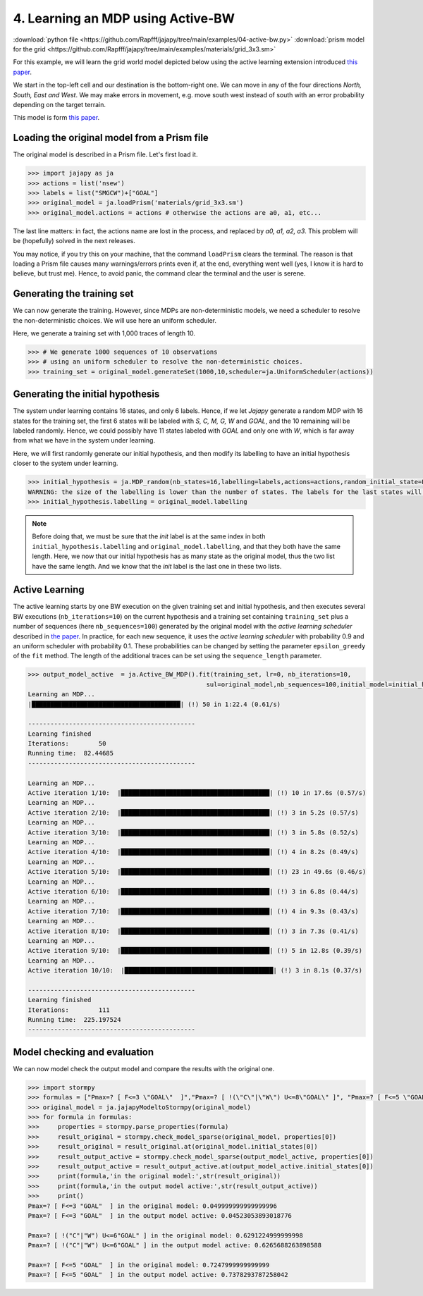 .. _example-active-bw :

4. Learning an MDP using Active-BW
==================================

:download:`python file <https://github.com/Rapfff/jajapy/tree/main/examples/04-active-bw.py>`
:download:`prism model for the grid <https://github.com/Rapfff/jajapy/tree/main/examples/materials/grid_3x3.sm>`

For this example, we will learn the grid world model depicted below using the active learning extension
introduced `this paper <https://arxiv.org/pdf/2110.03014.pdf>`_.


.. image:: ../pictures/grid_3x3.png
	:width: 40%
	:align: center

We start in the top-left cell and our destination is the bottom-right one.
We can move in any of the four directions *North, South, East and West*.
We may make errors in movement, e.g. move south west instead of south with
an error probability depending on the target terrain. 

This model is form `this paper <https://arxiv.org/pdf/2110.03014.pdf>`_.

Loading the original model from a Prism file
^^^^^^^^^^^^^^^^^^^^^^^^^^^^^^^^^^^^^^^^^^^^
The original model is described in a Prism file. Let's first load it.

.. code-block:: python

	>>> import jajapy as ja
	>>> actions = list('nsew')
	>>> labels = list("SMGCW")+["GOAL"]
	>>> original_model = ja.loadPrism('materials/grid_3x3.sm')
	>>> original_model.actions = actions # otherwise the actions are a0, a1, etc...

The last line matters: in fact, the actions name are lost in the process, and replaced
by *a0, a1, a2, a3*. This problem will be (hopefully) solved in the next releases.

You may notice, if you try this on your machine, that the command ``loadPrism`` clears the terminal.
The reason is that loading a Prism file causes many warnings/errors prints even if, at the end,
everything went well (yes, I know it is hard to believe, but trust me). Hence, to avoid panic,
the command clear the terminal and the user is serene.

Generating the training set
^^^^^^^^^^^^^^^^^^^^^^^^^^^
We can now generate the training. However, since MDPs are non-deterministic models, we need a
scheduler to resolve the non-deterministic choices. We will use here an uniform scheduler.

Here, we generate a training set with 1,000 traces of length 10.

.. code-block:: python

	>>> # We generate 1000 sequences of 10 observations
	>>> # using an uniform scheduler to resolve the non-deterministic choices.
	>>> training_set = original_model.generateSet(1000,10,scheduler=ja.UniformScheduler(actions))

Generating the initial hypothesis
^^^^^^^^^^^^^^^^^^^^^^^^^^^^^^^^^
The system under learning contains 16 states, and only 6 labels. Hence, if we let *Jajapy* generate
a random MDP with 16 states for the training set, the first 6 states will be labeled with *S, C, M, G, W*
and *GOAL*, and the 10 remaining will be labeled randomly. Hence, we could possibly have 11 states labeled
with *GOAL* and only one with *W*, which is far away from what we have in the system under learning.

Here, we will first randomly generate our initial hypothesis, and then modify its labelling to have an initial
hypothesis closer to the system under learning.

.. code-block:: python

	>>> initial_hypothesis = ja.MDP_random(nb_states=16,labelling=labels,actions=actions,random_initial_state=False)
	WARNING: the size of the labelling is lower than the number of states. The labels for the last states will be chosen randomly.
	>>> initial_hypothesis.labelling = original_model.labelling


.. note::

	Before doing that, we must be sure that the *init* label is at the same index in both ``initial_hypothesis.labelling`` and
	``original_model.labelling``, and that they both have the same length. Here, we now that our initial hypothesis has as many
	state as the original model, thus the two list have the same length. And we know that the *init* label is the last one in
	these two lists.


Active Learning
^^^^^^^^^^^^^^^
The active learning starts by one BW execution on the given training set
and initial hypothesis, and then executes several BW executions (``nb_iterations=10``) on the current hypothesis
and a training set containing ``training_set`` plus a number of sequences (here ``nb_sequences=100``) generated
by the original model with the *active learning scheduler* described in `the paper <https://arxiv.org/pdf/2110.03014.pdf>`_.
In practice, for each new sequence, it uses the *active learning scheduler* with probability 0.9 and an uniform scheduler
with probability 0.1. These probabilities can be changed by setting the parameter ``epsilon_greedy`` of the ``fit``
method. The length of the additional traces can be set using the ``sequence_length`` parameter.

.. code-block:: python

	>>> output_model_active  = ja.Active_BW_MDP().fit(training_set, lr=0, nb_iterations=10,
							sul=original_model,nb_sequences=100,initial_model=initial_hypothesis)
	Learning an MDP...
	|████████████████████████████████████████| (!) 50 in 1:22.4 (0.61/s) 

	---------------------------------------------
	Learning finished
	Iterations:	   50
	Running time:  82.44685
	---------------------------------------------

	Learning an MDP...
	Active iteration 1/10:  |████████████████████████████████████████| (!) 10 in 17.6s (0.57/s) 
	Learning an MDP...
	Active iteration 2/10:  |████████████████████████████████████████| (!) 3 in 5.2s (0.57/s) 
	Learning an MDP...
	Active iteration 3/10:  |████████████████████████████████████████| (!) 3 in 5.8s (0.52/s) 
	Learning an MDP...
	Active iteration 4/10:  |████████████████████████████████████████| (!) 4 in 8.2s (0.49/s) 
	Learning an MDP...
	Active iteration 5/10:  |████████████████████████████████████████| (!) 23 in 49.6s (0.46/s) 
	Learning an MDP...
	Active iteration 6/10:  |████████████████████████████████████████| (!) 3 in 6.8s (0.44/s) 
	Learning an MDP...
	Active iteration 7/10:  |████████████████████████████████████████| (!) 4 in 9.3s (0.43/s) 
	Learning an MDP...
	Active iteration 8/10:  |████████████████████████████████████████| (!) 3 in 7.3s (0.41/s) 
	Learning an MDP...
	Active iteration 9/10:  |████████████████████████████████████████| (!) 5 in 12.8s (0.39/s) 
	Learning an MDP...
	Active iteration 10/10:  |████████████████████████████████████████| (!) 3 in 8.1s (0.37/s) 

	---------------------------------------------
	Learning finished
	Iterations:	   111
	Running time:  225.197524
	---------------------------------------------


Model checking and evaluation
^^^^^^^^^^^^^^^^^^^^^^^^^^^^^
We can now model check the output model and compare the results with the original one.

.. code-block:: python

	>>> import stormpy
	>>> formulas = ["Pmax=? [ F<=3 \"GOAL\"  ]","Pmax=? [ !(\"C\"|\"W\") U<=8\"GOAL\" ]", "Pmax=? [ F<=5 \"GOAL\"  ]"]
	>>> original_model = ja.jajapyModeltoStormpy(original_model)
	>>> for formula in formulas:
	>>> 	properties = stormpy.parse_properties(formula)
	>>> 	result_original = stormpy.check_model_sparse(original_model, properties[0])
	>>> 	result_original = result_original.at(original_model.initial_states[0])
	>>> 	result_output_active = stormpy.check_model_sparse(output_model_active, properties[0])
	>>> 	result_output_active = result_output_active.at(output_model_active.initial_states[0])
	>>> 	print(formula,'in the original model:',str(result_original))
	>>> 	print(formula,'in the output model active:',str(result_output_active))
	>>> 	print()
	Pmax=? [ F<=3 "GOAL"  ] in the original model: 0.049999999999999996
	Pmax=? [ F<=3 "GOAL"  ] in the output model active: 0.04523053893018776

	Pmax=? [ !("C"|"W") U<=6"GOAL" ] in the original model: 0.6291224999999998
	Pmax=? [ !("C"|"W") U<=6"GOAL" ] in the output model active: 0.6265688263898588

	Pmax=? [ F<=5 "GOAL"  ] in the original model: 0.7247999999999999
	Pmax=? [ F<=5 "GOAL"  ] in the output model active: 0.7378293787258042
